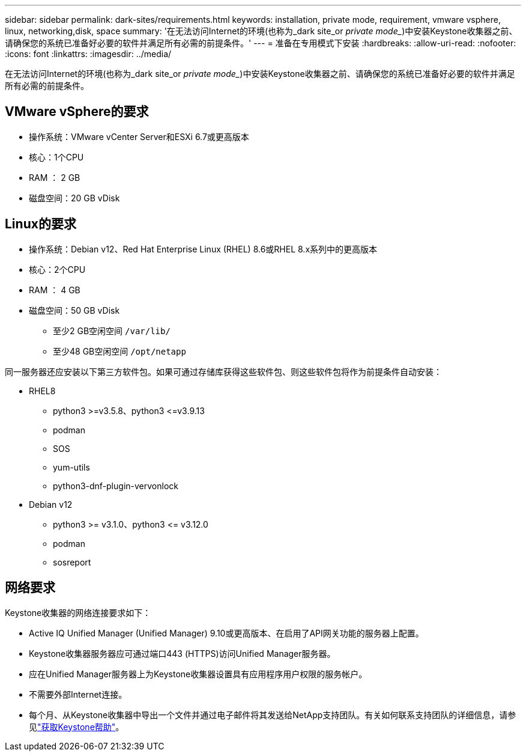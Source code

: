 ---
sidebar: sidebar 
permalink: dark-sites/requirements.html 
keywords: installation, private mode, requirement, vmware vsphere, linux, networking,disk, space 
summary: '在无法访问Internet的环境(也称为_dark site_or _private mode__)中安装Keystone收集器之前、请确保您的系统已准备好必要的软件并满足所有必需的前提条件。' 
---
= 准备在专用模式下安装
:hardbreaks:
:allow-uri-read: 
:nofooter: 
:icons: font
:linkattrs: 
:imagesdir: ../media/


[role="lead"]
在无法访问Internet的环境(也称为_dark site_or _private mode__)中安装Keystone收集器之前、请确保您的系统已准备好必要的软件并满足所有必需的前提条件。



== VMware vSphere的要求

* 操作系统：VMware vCenter Server和ESXi 6.7或更高版本
* 核心：1个CPU
* RAM ： 2 GB
* 磁盘空间：20 GB vDisk




== Linux的要求

* 操作系统：Debian v12、Red Hat Enterprise Linux (RHEL) 8.6或RHEL 8.x系列中的更高版本
* 核心：2个CPU
* RAM ： 4 GB
* 磁盘空间：50 GB vDisk
+
** 至少2 GB空闲空间 `/var/lib/`
** 至少48 GB空闲空间 `/opt/netapp`




同一服务器还应安装以下第三方软件包。如果可通过存储库获得这些软件包、则这些软件包将作为前提条件自动安装：

* RHEL8
+
** python3 >=v3.5.8、python3 \<=v3.9.13
** podman
** SOS
** yum-utils
** python3-dnf-plugin-vervonlock


* Debian v12
+
** python3 >= v3.1.0、python3 \<= v3.12.0
** podman
** sosreport






== 网络要求

Keystone收集器的网络连接要求如下：

* Active IQ Unified Manager (Unified Manager) 9.10或更高版本、在启用了API网关功能的服务器上配置。
* Keystone收集器服务器应可通过端口443 (HTTPS)访问Unified Manager服务器。
* 应在Unified Manager服务器上为Keystone收集器设置具有应用程序用户权限的服务帐户。
* 不需要外部Internet连接。
* 每个月、从Keystone收集器中导出一个文件并通过电子邮件将其发送给NetApp支持团队。有关如何联系支持团队的详细信息，请参见link:../concepts/gssc.html#netapp-global-services-and-support-center["获取Keystone帮助"]。

